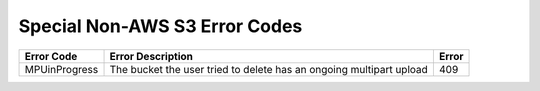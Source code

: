 Special Non-AWS S3 Error Codes
==============================

.. tabularcolumns:: lLl
.. table::
   :widths: auto

   +-----------------+-----------------------------------------------------------------------+---------+
   | Error Code      | Error Description                                                     | Error   |
   +=================+=======================================================================+=========+
   | MPUinProgress   | The bucket the user tried to delete has an ongoing multipart upload   | 409     |
   +-----------------+-----------------------------------------------------------------------+---------+

